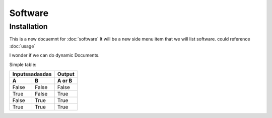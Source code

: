 Software
=====

.. _installation:

Installation
------------

This is a new docuemnt for :doc:`software`
It will be a new side menu item that we will list software. could reference :doc:`usage`

I wonder if we can do dynamic Documents.


Simple table:

========  ========  ======
   Inputssadasdas   Output
------------------  ------
  A         B       A or B
========  ========  ======
False     False     False
True      False     True
False     True      True
True      True      True
========  ========  ======

=====  =====
Software  Description
=====  =====
:doc:`m-files`	M-Files is the document management system that is currently being used by Legal
=====  =====